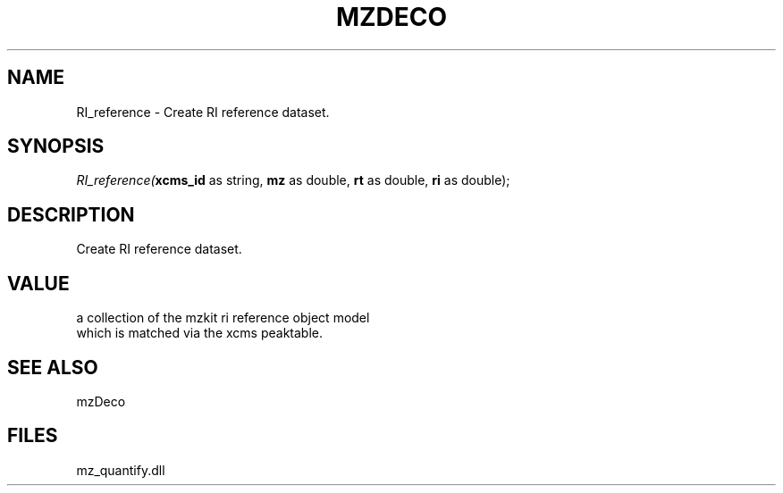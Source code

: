 .\" man page create by R# package system.
.TH MZDECO 1 2000-Jan "RI_reference" "RI_reference"
.SH NAME
RI_reference \- Create RI reference dataset.
.SH SYNOPSIS
\fIRI_reference(\fBxcms_id\fR as string, 
\fBmz\fR as double, 
\fBrt\fR as double, 
\fBri\fR as double);\fR
.SH DESCRIPTION
.PP
Create RI reference dataset.
.PP
.SH VALUE
.PP
a collection of the mzkit ri reference object model 
 which is matched via the xcms peaktable.
.PP
.SH SEE ALSO
mzDeco
.SH FILES
.PP
mz_quantify.dll
.PP
